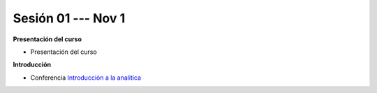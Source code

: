 Sesión 01 --- Nov 1
-------------------------------------------------------------------------------


.. raw:: html

   <hr style="height:1px;border-width:0;color:gray;background-color:gray">

**Presentación del curso**

* Presentación del curso


.. raw:: html

   <br>
   <hr style="height:1px;border-width:0;color:gray;background-color:gray">

**Introducción**

* Conferencia `Introducción a la analitica <https://jdvelasq.github.io/conferencia_intro_a_la_analitica/>`_ 
